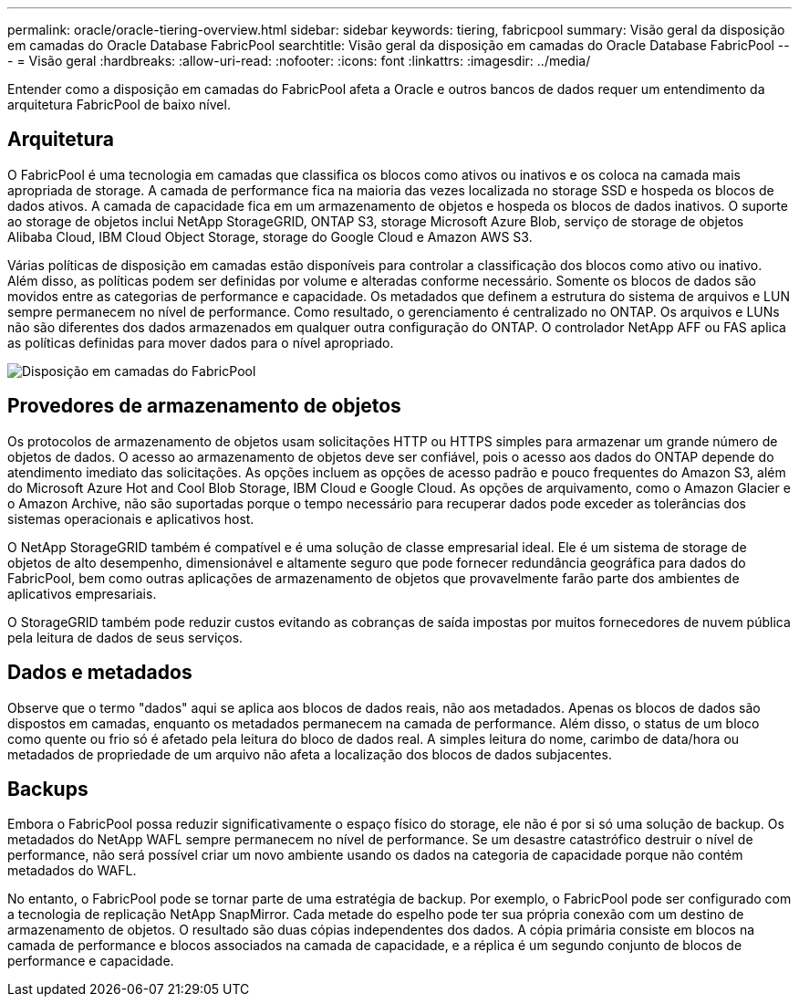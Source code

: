 ---
permalink: oracle/oracle-tiering-overview.html 
sidebar: sidebar 
keywords: tiering, fabricpool 
summary: Visão geral da disposição em camadas do Oracle Database FabricPool 
searchtitle: Visão geral da disposição em camadas do Oracle Database FabricPool 
---
= Visão geral
:hardbreaks:
:allow-uri-read: 
:nofooter: 
:icons: font
:linkattrs: 
:imagesdir: ../media/


[role="lead"]
Entender como a disposição em camadas do FabricPool afeta a Oracle e outros bancos de dados requer um entendimento da arquitetura FabricPool de baixo nível.



== Arquitetura

O FabricPool é uma tecnologia em camadas que classifica os blocos como ativos ou inativos e os coloca na camada mais apropriada de storage. A camada de performance fica na maioria das vezes localizada no storage SSD e hospeda os blocos de dados ativos. A camada de capacidade fica em um armazenamento de objetos e hospeda os blocos de dados inativos. O suporte ao storage de objetos inclui NetApp StorageGRID, ONTAP S3, storage Microsoft Azure Blob, serviço de storage de objetos Alibaba Cloud, IBM Cloud Object Storage, storage do Google Cloud e Amazon AWS S3.

Várias políticas de disposição em camadas estão disponíveis para controlar a classificação dos blocos como ativo ou inativo. Além disso, as políticas podem ser definidas por volume e alteradas conforme necessário. Somente os blocos de dados são movidos entre as categorias de performance e capacidade. Os metadados que definem a estrutura do sistema de arquivos e LUN sempre permanecem no nível de performance. Como resultado, o gerenciamento é centralizado no ONTAP. Os arquivos e LUNs não são diferentes dos dados armazenados em qualquer outra configuração do ONTAP. O controlador NetApp AFF ou FAS aplica as políticas definidas para mover dados para o nível apropriado.

image:../media/oracle-fp_image1.png["Disposição em camadas do FabricPool"]



== Provedores de armazenamento de objetos

Os protocolos de armazenamento de objetos usam solicitações HTTP ou HTTPS simples para armazenar um grande número de objetos de dados. O acesso ao armazenamento de objetos deve ser confiável, pois o acesso aos dados do ONTAP depende do atendimento imediato das solicitações. As opções incluem as opções de acesso padrão e pouco frequentes do Amazon S3, além do Microsoft Azure Hot and Cool Blob Storage, IBM Cloud e Google Cloud. As opções de arquivamento, como o Amazon Glacier e o Amazon Archive, não são suportadas porque o tempo necessário para recuperar dados pode exceder as tolerâncias dos sistemas operacionais e aplicativos host.

O NetApp StorageGRID também é compatível e é uma solução de classe empresarial ideal. Ele é um sistema de storage de objetos de alto desempenho, dimensionável e altamente seguro que pode fornecer redundância geográfica para dados do FabricPool, bem como outras aplicações de armazenamento de objetos que provavelmente farão parte dos ambientes de aplicativos empresariais.

O StorageGRID também pode reduzir custos evitando as cobranças de saída impostas por muitos fornecedores de nuvem pública pela leitura de dados de seus serviços.



== Dados e metadados

Observe que o termo "dados" aqui se aplica aos blocos de dados reais, não aos metadados. Apenas os blocos de dados são dispostos em camadas, enquanto os metadados permanecem na camada de performance. Além disso, o status de um bloco como quente ou frio só é afetado pela leitura do bloco de dados real. A simples leitura do nome, carimbo de data/hora ou metadados de propriedade de um arquivo não afeta a localização dos blocos de dados subjacentes.



== Backups

Embora o FabricPool possa reduzir significativamente o espaço físico do storage, ele não é por si só uma solução de backup. Os metadados do NetApp WAFL sempre permanecem no nível de performance. Se um desastre catastrófico destruir o nível de performance, não será possível criar um novo ambiente usando os dados na categoria de capacidade porque não contém metadados do WAFL.

No entanto, o FabricPool pode se tornar parte de uma estratégia de backup. Por exemplo, o FabricPool pode ser configurado com a tecnologia de replicação NetApp SnapMirror. Cada metade do espelho pode ter sua própria conexão com um destino de armazenamento de objetos. O resultado são duas cópias independentes dos dados. A cópia primária consiste em blocos na camada de performance e blocos associados na camada de capacidade, e a réplica é um segundo conjunto de blocos de performance e capacidade.
